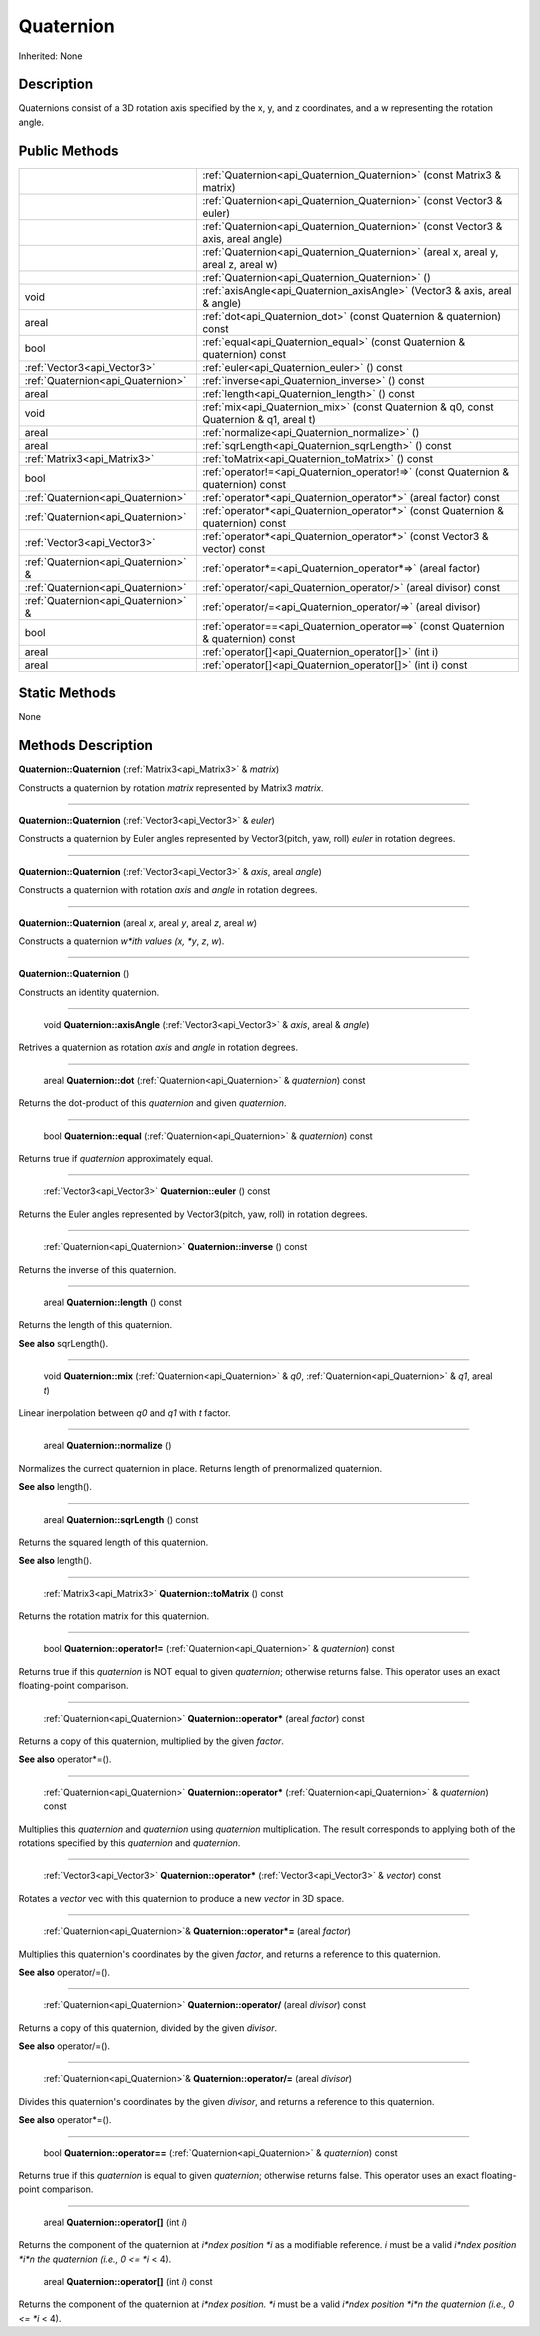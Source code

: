 .. _api_Quaternion:

Quaternion
==========

Inherited: None

.. _api_Quaternion_description:

Description
-----------

Quaternions consist of a 3D rotation axis specified by the x, y, and z coordinates, and a w representing the rotation angle.



.. _api_Quaternion_public:

Public Methods
--------------

+--------------------------------------+-----------------------------------------------------------------------------------------+
|                                      | :ref:`Quaternion<api_Quaternion_Quaternion>` (const Matrix3 & matrix)                   |
+--------------------------------------+-----------------------------------------------------------------------------------------+
|                                      | :ref:`Quaternion<api_Quaternion_Quaternion>` (const Vector3 & euler)                    |
+--------------------------------------+-----------------------------------------------------------------------------------------+
|                                      | :ref:`Quaternion<api_Quaternion_Quaternion>` (const Vector3 & axis, areal  angle)       |
+--------------------------------------+-----------------------------------------------------------------------------------------+
|                                      | :ref:`Quaternion<api_Quaternion_Quaternion>` (areal  x, areal  y, areal  z, areal  w)   |
+--------------------------------------+-----------------------------------------------------------------------------------------+
|                                      | :ref:`Quaternion<api_Quaternion_Quaternion>` ()                                         |
+--------------------------------------+-----------------------------------------------------------------------------------------+
|                                 void | :ref:`axisAngle<api_Quaternion_axisAngle>` (Vector3 & axis, areal & angle)              |
+--------------------------------------+-----------------------------------------------------------------------------------------+
|                                areal | :ref:`dot<api_Quaternion_dot>` (const Quaternion & quaternion) const                    |
+--------------------------------------+-----------------------------------------------------------------------------------------+
|                                 bool | :ref:`equal<api_Quaternion_equal>` (const Quaternion & quaternion) const                |
+--------------------------------------+-----------------------------------------------------------------------------------------+
|          :ref:`Vector3<api_Vector3>` | :ref:`euler<api_Quaternion_euler>` () const                                             |
+--------------------------------------+-----------------------------------------------------------------------------------------+
|    :ref:`Quaternion<api_Quaternion>` | :ref:`inverse<api_Quaternion_inverse>` () const                                         |
+--------------------------------------+-----------------------------------------------------------------------------------------+
|                                areal | :ref:`length<api_Quaternion_length>` () const                                           |
+--------------------------------------+-----------------------------------------------------------------------------------------+
|                                 void | :ref:`mix<api_Quaternion_mix>` (const Quaternion & q0, const Quaternion & q1, areal  t) |
+--------------------------------------+-----------------------------------------------------------------------------------------+
|                                areal | :ref:`normalize<api_Quaternion_normalize>` ()                                           |
+--------------------------------------+-----------------------------------------------------------------------------------------+
|                                areal | :ref:`sqrLength<api_Quaternion_sqrLength>` () const                                     |
+--------------------------------------+-----------------------------------------------------------------------------------------+
|          :ref:`Matrix3<api_Matrix3>` | :ref:`toMatrix<api_Quaternion_toMatrix>` () const                                       |
+--------------------------------------+-----------------------------------------------------------------------------------------+
|                                 bool | :ref:`operator!=<api_Quaternion_operator!=>` (const Quaternion & quaternion) const      |
+--------------------------------------+-----------------------------------------------------------------------------------------+
|    :ref:`Quaternion<api_Quaternion>` | :ref:`operator*<api_Quaternion_operator*>` (areal  factor) const                        |
+--------------------------------------+-----------------------------------------------------------------------------------------+
|    :ref:`Quaternion<api_Quaternion>` | :ref:`operator*<api_Quaternion_operator*>` (const Quaternion & quaternion) const        |
+--------------------------------------+-----------------------------------------------------------------------------------------+
|          :ref:`Vector3<api_Vector3>` | :ref:`operator*<api_Quaternion_operator*>` (const Vector3 & vector) const               |
+--------------------------------------+-----------------------------------------------------------------------------------------+
|  :ref:`Quaternion<api_Quaternion>` & | :ref:`operator*=<api_Quaternion_operator*=>` (areal  factor)                            |
+--------------------------------------+-----------------------------------------------------------------------------------------+
|    :ref:`Quaternion<api_Quaternion>` | :ref:`operator/<api_Quaternion_operator/>` (areal  divisor) const                       |
+--------------------------------------+-----------------------------------------------------------------------------------------+
|  :ref:`Quaternion<api_Quaternion>` & | :ref:`operator/=<api_Quaternion_operator/=>` (areal  divisor)                           |
+--------------------------------------+-----------------------------------------------------------------------------------------+
|                                 bool | :ref:`operator==<api_Quaternion_operator==>` (const Quaternion & quaternion) const      |
+--------------------------------------+-----------------------------------------------------------------------------------------+
|                                areal | :ref:`operator[]<api_Quaternion_operator[]>` (int  i)                                   |
+--------------------------------------+-----------------------------------------------------------------------------------------+
|                                areal | :ref:`operator[]<api_Quaternion_operator[]>` (int  i) const                             |
+--------------------------------------+-----------------------------------------------------------------------------------------+



.. _api_Quaternion_static:

Static Methods
--------------

None

.. _api_Quaternion_methods:

Methods Description
-------------------

.. _api_Quaternion_Quaternion:

**Quaternion::Quaternion** (:ref:`Matrix3<api_Matrix3>` & *matrix*)

Constructs a quaternion by rotation *matrix* represented by Matrix3 *matrix*.

----

.. _api_Quaternion_Quaternion:

**Quaternion::Quaternion** (:ref:`Vector3<api_Vector3>` & *euler*)

Constructs a quaternion by Euler angles represented by Vector3(pitch, yaw, roll) *euler* in rotation degrees.

----

.. _api_Quaternion_Quaternion:

**Quaternion::Quaternion** (:ref:`Vector3<api_Vector3>` & *axis*, areal  *angle*)

Constructs a quaternion with rotation *axis* and *angle* in rotation degrees.

----

.. _api_Quaternion_Quaternion:

**Quaternion::Quaternion** (areal  *x*, areal  *y*, areal  *z*, areal  *w*)

Constructs a quaternion *w*ith values (x, *y*, *z*, *w*).

----

.. _api_Quaternion_Quaternion:

**Quaternion::Quaternion** ()

Constructs an identity quaternion.

----

.. _api_Quaternion_axisAngle:

 void **Quaternion::axisAngle** (:ref:`Vector3<api_Vector3>` & *axis*, areal & *angle*)

Retrives a quaternion as rotation *axis* and *angle* in rotation degrees.

----

.. _api_Quaternion_dot:

 areal **Quaternion::dot** (:ref:`Quaternion<api_Quaternion>` & *quaternion*) const

Returns the dot-product of this *quaternion* and given *quaternion*.

----

.. _api_Quaternion_equal:

 bool **Quaternion::equal** (:ref:`Quaternion<api_Quaternion>` & *quaternion*) const

Returns true if *quaternion* approximately equal.

----

.. _api_Quaternion_euler:

 :ref:`Vector3<api_Vector3>` **Quaternion::euler** () const

Returns the Euler angles represented by Vector3(pitch, yaw, roll) in rotation degrees.

----

.. _api_Quaternion_inverse:

 :ref:`Quaternion<api_Quaternion>` **Quaternion::inverse** () const

Returns the inverse of this quaternion.

----

.. _api_Quaternion_length:

 areal **Quaternion::length** () const

Returns the length of this quaternion.

**See also** sqrLength().

----

.. _api_Quaternion_mix:

 void **Quaternion::mix** (:ref:`Quaternion<api_Quaternion>` & *q0*, :ref:`Quaternion<api_Quaternion>` & *q1*, areal  *t*)

Linear inerpolation between *q0* and *q1* with *t* factor.

----

.. _api_Quaternion_normalize:

 areal **Quaternion::normalize** ()

Normalizes the currect quaternion in place. Returns length of prenormalized quaternion.

**See also** length().

----

.. _api_Quaternion_sqrLength:

 areal **Quaternion::sqrLength** () const

Returns the squared length of this quaternion.

**See also** length().

----

.. _api_Quaternion_toMatrix:

 :ref:`Matrix3<api_Matrix3>` **Quaternion::toMatrix** () const

Returns the rotation matrix for this quaternion.

----

.. _api_Quaternion_operator!=:

 bool **Quaternion::operator!=** (:ref:`Quaternion<api_Quaternion>` & *quaternion*) const

Returns true if this *quaternion* is NOT equal to given *quaternion*; otherwise returns false. This operator uses an exact floating-point comparison.

----

.. _api_Quaternion_operator*:

 :ref:`Quaternion<api_Quaternion>` **Quaternion::operator*** (areal  *factor*) const

Returns a copy of this quaternion, multiplied by the given *factor*.

**See also** operator*=().

----

.. _api_Quaternion_operator*:

 :ref:`Quaternion<api_Quaternion>` **Quaternion::operator*** (:ref:`Quaternion<api_Quaternion>` & *quaternion*) const

Multiplies this *quaternion* and *quaternion* using *quaternion* multiplication. The result corresponds to applying both of the rotations specified by this *quaternion* and *quaternion*.

----

.. _api_Quaternion_operator*:

 :ref:`Vector3<api_Vector3>` **Quaternion::operator*** (:ref:`Vector3<api_Vector3>` & *vector*) const

Rotates a *vector* vec with this quaternion to produce a new *vector* in 3D space.

----

.. _api_Quaternion_operator*=:

 :ref:`Quaternion<api_Quaternion>`& **Quaternion::operator*=** (areal  *factor*)

Multiplies this quaternion's coordinates by the given *factor*, and returns a reference to this quaternion.

**See also** operator/=().

----

.. _api_Quaternion_operator/:

 :ref:`Quaternion<api_Quaternion>` **Quaternion::operator/** (areal  *divisor*) const

Returns a copy of this quaternion, divided by the given *divisor*.

**See also** operator/=().

----

.. _api_Quaternion_operator/=:

 :ref:`Quaternion<api_Quaternion>`& **Quaternion::operator/=** (areal  *divisor*)

Divides this quaternion's coordinates by the given *divisor*, and returns a reference to this quaternion.

**See also** operator*=().

----

.. _api_Quaternion_operator==:

 bool **Quaternion::operator==** (:ref:`Quaternion<api_Quaternion>` & *quaternion*) const

Returns true if this *quaternion* is equal to given *quaternion*; otherwise returns false. This operator uses an exact floating-point comparison.

----

.. _api_Quaternion_operator[]:

 areal **Quaternion::operator[]** (int  *i*)

Returns the component of the quaternion at *i*ndex position *i* as a modifiable reference. *i* must be a valid *i*ndex position *i*n the quaternion (i.e., 0 <= *i* < 4).

.. _api_Quaternion_operator[]:

 areal **Quaternion::operator[]** (int  *i*) const

Returns the component of the quaternion at *i*ndex position. *i* must be a valid *i*ndex position *i*n the quaternion (i.e., 0 <= *i* < 4).


